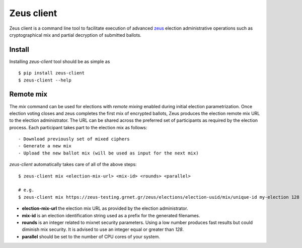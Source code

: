 Zeus client
===========

Zeus client is a command line tool to facilitate execution of advanced zeus_
election administrative operations such as cryptographical mix and partial 
decryption of submitted ballots.

.. _zeus: https://zeus.grnet.gr/


Install
-------

.. notice::

    Python 2.7 along with the pip packaging tool is required to be installed_

Installing `zeus-client` tool should be as simple as ::

    $ pip install zeus-client
    $ zeus-client --help

.. _installed: https://www.python.org/downloads/


Remote mix
----------

The `mix` command can be used for elections with `remote mixing` enabled during
initial election parametrization. Once election voting closes and zeus
completes the first mix of encrypted ballots, Zeus produces the election remote
mix URL to the election administrator. The URL can be shared across the
preferred set of participants as required by the election process. Each
participant takes part to the election mix as follows::

    - Download previously set of mixed ciphers
    - Generate a new mix
    - Upload the new ballot mix (will be used as input for the next mix)

`zeus-client` automatically takes care of all of the above steps::

    $ zeus-client mix <election-mix-url> <mix-id> <rounds> <parallel>

    # e.g.
    $ zeus-client mix https://zeus-testing.grnet.gr/zeus/elections/election-uuid/mix/unique-id my-election 128 4


- **election-mix-url** the election mix URL as provided by the election
  administrator.
- **mix-id** is an election identification string used as a prefix
  for the generated filenames.
- **rounds** is an integer related to mixnet security
  parameters. Using a low number produces fast results but could diminish mix
  security. It is advised to use an integer equal or greater than `128`.
- **parallel** should be set to the number of CPU cores of your system.
